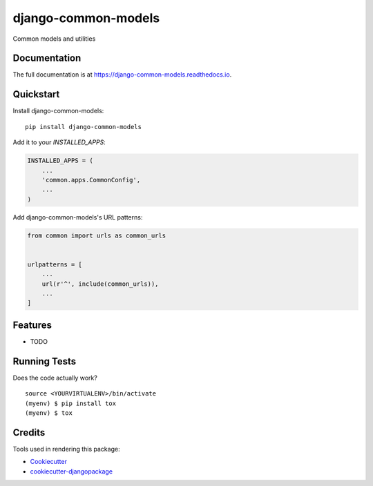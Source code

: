 =============================
django-common-models
=============================

.. image:: https://badge.fury.io/py/django-common-models.svg
    :target: https://badge.fury.io/py/django-common-models

.. image:: https://travis-ci.org/george-silva/django-common-models.svg?branch=master
    :target: https://travis-ci.org/george-silva/django-common-models

.. image:: https://codecov.io/gh/george-silva/django-common-models/branch/master/graph/badge.svg
    :target: https://codecov.io/gh/george-silva/django-common-models

Common models and utilities

Documentation
-------------

The full documentation is at https://django-common-models.readthedocs.io.

Quickstart
----------

Install django-common-models::

    pip install django-common-models

Add it to your `INSTALLED_APPS`:

.. code-block:: python

    INSTALLED_APPS = (
        ...
        'common.apps.CommonConfig',
        ...
    )

Add django-common-models's URL patterns:

.. code-block:: python

    from common import urls as common_urls


    urlpatterns = [
        ...
        url(r'^', include(common_urls)),
        ...
    ]

Features
--------

* TODO

Running Tests
-------------

Does the code actually work?

::

    source <YOURVIRTUALENV>/bin/activate
    (myenv) $ pip install tox
    (myenv) $ tox

Credits
-------

Tools used in rendering this package:

*  Cookiecutter_
*  `cookiecutter-djangopackage`_

.. _Cookiecutter: https://github.com/audreyr/cookiecutter
.. _`cookiecutter-djangopackage`: https://github.com/pydanny/cookiecutter-djangopackage
